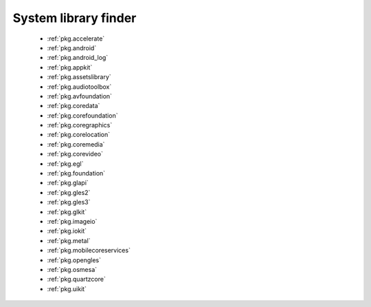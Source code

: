 .. spelling::

System library finder
---------------------

 - :ref:`pkg.accelerate`
 - :ref:`pkg.android`
 - :ref:`pkg.android_log`
 - :ref:`pkg.appkit`
 - :ref:`pkg.assetslibrary`
 - :ref:`pkg.audiotoolbox`
 - :ref:`pkg.avfoundation`
 - :ref:`pkg.coredata`
 - :ref:`pkg.corefoundation`
 - :ref:`pkg.coregraphics`
 - :ref:`pkg.corelocation`
 - :ref:`pkg.coremedia`
 - :ref:`pkg.corevideo`
 - :ref:`pkg.egl`
 - :ref:`pkg.foundation`
 - :ref:`pkg.glapi`
 - :ref:`pkg.gles2`
 - :ref:`pkg.gles3`
 - :ref:`pkg.glkit`
 - :ref:`pkg.imageio`
 - :ref:`pkg.iokit`
 - :ref:`pkg.metal`
 - :ref:`pkg.mobilecoreservices`
 - :ref:`pkg.opengles`
 - :ref:`pkg.osmesa`
 - :ref:`pkg.quartzcore`
 - :ref:`pkg.uikit`
